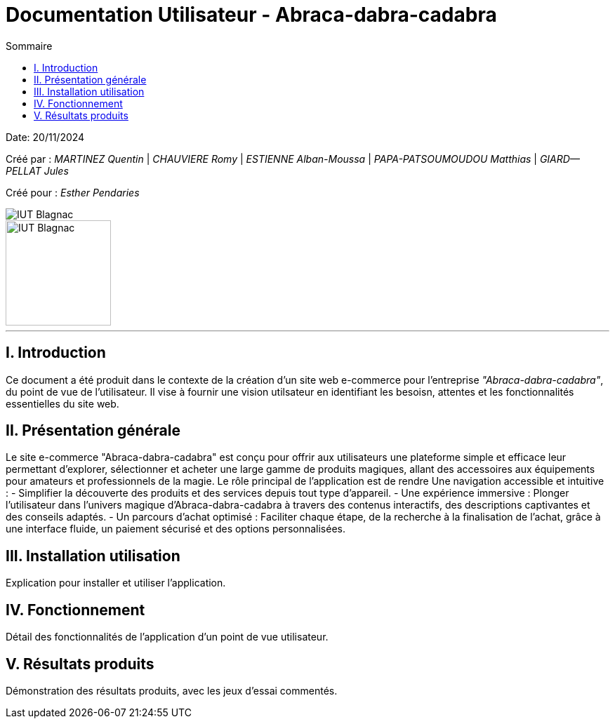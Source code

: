 = Documentation Utilisateur - Abraca-dabra-cadabra
:toc:
:toc-title: Sommaire

:Entreprise: Abraca-dabra-cadabra
:Equipe:  

Date: 20/11/2024

Créé par : _MARTINEZ Quentin_ | _CHAUVIERE Romy_ | _ESTIENNE Alban-Moussa_ | _PAPA-PATSOUMOUDOU Matthias_ | _GIARD--PELLAT Jules_ 

Créé pour : _Esther Pendaries_

image::../../images/IUT.png[IUT Blagnac]
image::../../images/LOGO IUT.png[IUT Blagnac, width=150, height=150]

---

== I. Introduction
[.text-justify]
Ce document a été produit dans le contexte de la création d'un site web e-commerce pour l'entreprise _"Abraca-dabra-cadabra"_, du point de vue de l'utilisateur.
Il vise à fournir une vision utilsateur en identifiant les besoisn, attentes et les fonctionnalités essentielles du site web.

== II. Présentation générale
[.text-justify]

Le site e-commerce "Abraca-dabra-cadabra" est conçu pour offrir aux utilisateurs une plateforme simple et efficace leur permettant d’explorer, sélectionner et acheter une large gamme de produits magiques, allant des accessoires aux équipements pour amateurs et professionnels de la magie.
Le rôle principal de l'application est de rendre Une navigation accessible et intuitive : 
- Simplifier la découverte des produits et des services depuis tout type d’appareil.
- Une expérience immersive : Plonger l’utilisateur dans l’univers magique d’Abraca-dabra-cadabra à travers des contenus interactifs, des descriptions captivantes et des conseils adaptés.
- Un parcours d’achat optimisé : Faciliter chaque étape, de la recherche à la finalisation de l’achat, grâce à une interface fluide, un paiement sécurisé et des options personnalisées.

== III. Installation utilisation
[.text-justify]
Explication pour installer et utiliser l'application.

== IV. Fonctionnement
[.text-justify]
Détail des fonctionnalités de l'application d'un point de vue utilisateur.

== V. Résultats produits
[.text-justify]
Démonstration des résultats produits, avec les jeux d'essai commentés.
